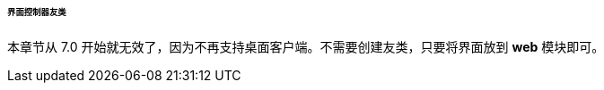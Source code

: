 :sourcesdir: ../../../../../../source

[[companions]]
====== 界面控制器友类

本章节从 7.0 开始就无效了，因为不再支持桌面客户端。不需要创建友类，只要将界面放到 *web* 模块即可。

